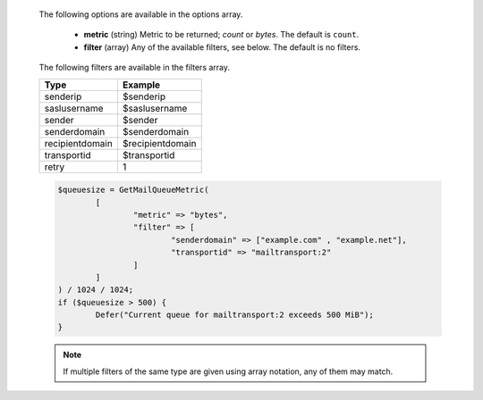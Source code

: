   The following options are available in the options array.

   * **metric** (string) Metric to be returned; `count` or `bytes`. The default is ``count``.
   * **filter** (array) Any of the available filters, see below. The default is no filters.

  The following filters are available in the filters array.

  =============== =======
  Type            Example
  =============== =======
  senderip        $senderip
  saslusername    $saslusername
  sender          $sender
  senderdomain    $senderdomain
  recipientdomain $recipientdomain
  transportid     $transportid
  retry           1
  =============== =======

  .. code-block:: hsl

	$queuesize = GetMailQueueMetric(
		[
			"metric" => "bytes",
			"filter" => [
				"senderdomain" => ["example.com" , "example.net"],
				"transportid" => "mailtransport:2"
			]
		]
	) / 1024 / 1024;
	if ($queuesize > 500) {
		Defer("Current queue for mailtransport:2 exceeds 500 MiB");
	}

  .. note::
	  If multiple filters of the same type are given using array notation, any of them may match.
